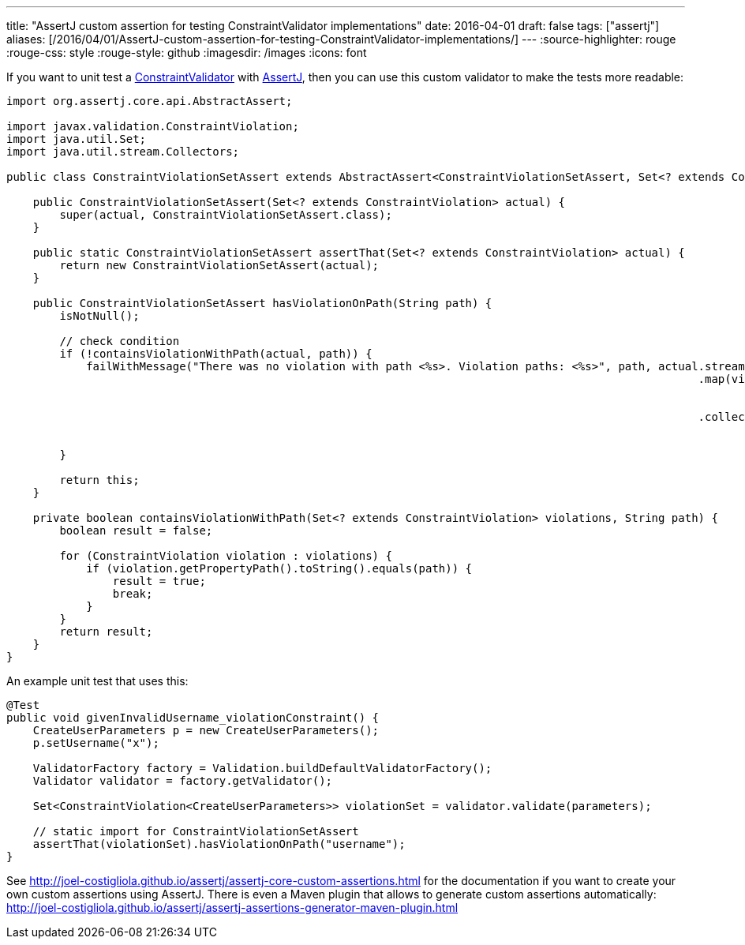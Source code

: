---
title: "AssertJ custom assertion for testing ConstraintValidator implementations"
date: 2016-04-01
draft: false
tags: ["assertj"]
aliases: [/2016/04/01/AssertJ-custom-assertion-for-testing-ConstraintValidator-implementations/]
---
:source-highlighter: rouge
:rouge-css: style
:rouge-style: github
:imagesdir: /images
:icons: font

If you want to unit test a https://docs.oracle.com/javaee/7/api/javax/validation/ConstraintValidator.html[ConstraintValidator] with http://joel-costigliola.github.io/assertj[AssertJ], then you can use this custom validator to make the tests more readable:

[source,java]
----

import org.assertj.core.api.AbstractAssert;

import javax.validation.ConstraintViolation;
import java.util.Set;
import java.util.stream.Collectors;

public class ConstraintViolationSetAssert extends AbstractAssert<ConstraintViolationSetAssert, Set<? extends ConstraintViolation>> {

    public ConstraintViolationSetAssert(Set<? extends ConstraintViolation> actual) {
        super(actual, ConstraintViolationSetAssert.class);
    }

    public static ConstraintViolationSetAssert assertThat(Set<? extends ConstraintViolation> actual) {
        return new ConstraintViolationSetAssert(actual);
    }

    public ConstraintViolationSetAssert hasViolationOnPath(String path) {
        isNotNull();

        // check condition
        if (!containsViolationWithPath(actual, path)) {
            failWithMessage("There was no violation with path <%s>. Violation paths: <%s>", path, actual.stream()
                                                                                                        .map(violation -> violation
                                                                                                                .getPropertyPath()
                                                                                                                .toString())
                                                                                                        .collect(
                                                                                                                Collectors
                                                                                                                        .toList()));
        }

        return this;
    }

    private boolean containsViolationWithPath(Set<? extends ConstraintViolation> violations, String path) {
        boolean result = false;

        for (ConstraintViolation violation : violations) {
            if (violation.getPropertyPath().toString().equals(path)) {
                result = true;
                break;
            }
        }
        return result;
    }
}
----

An example unit test that uses this:

[source,java]
----
@Test
public void givenInvalidUsername_violationConstraint() {
    CreateUserParameters p = new CreateUserParameters();
    p.setUsername("x");

    ValidatorFactory factory = Validation.buildDefaultValidatorFactory();
    Validator validator = factory.getValidator();

    Set<ConstraintViolation<CreateUserParameters>> violationSet = validator.validate(parameters);

    // static import for ConstraintViolationSetAssert
    assertThat(violationSet).hasViolationOnPath("username");
}
----

See http://joel-costigliola.github.io/assertj/assertj-core-custom-assertions.html for the documentation if you want to create your own custom assertions using AssertJ. There is even a Maven plugin that allows to generate custom assertions automatically: http://joel-costigliola.github.io/assertj/assertj-assertions-generator-maven-plugin.html
